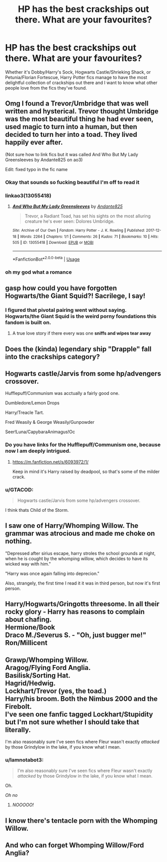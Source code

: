 #+TITLE: HP has the best crackships out there. What are your favourites?

* HP has the best crackships out there. What are your favourites?
:PROPERTIES:
:Author: DasHokeyPokey
:Score: 5
:DateUnix: 1588913726.0
:DateShort: 2020-May-08
:FlairText: Discussion
:END:
Whether it's Dobby/Harry's Sock, Hogwarts Castle/Shrieking Shack, or Petunia/Florian Fortescue, Harry Potter fics manage to have the most delightful collection of crackships out there and I want to know what other people love from the fics they've found.


** Omg I found a Trevor/Umbridge that was well written and hysterical. Trevor thought Umbridge was the most beautiful thing he had ever seen, used magic to turn into a human, but then decided to turn her into a toad. They lived happily ever after.

(Not sure how to link fics but it was called And Who But My Lady Greensleeves by Andante825 on ao3)

Edit: fixed typo in the fic name
:PROPERTIES:
:Author: gammily
:Score: 10
:DateUnix: 1588915839.0
:DateShort: 2020-May-08
:END:

*** Okay that sounds so fucking beautiful I'm off to read it
:PROPERTIES:
:Author: MiserableSpell
:Score: 5
:DateUnix: 1588916218.0
:DateShort: 2020-May-08
:END:


*** linkao3(13055418)
:PROPERTIES:
:Author: aMiserable_creature
:Score: 3
:DateUnix: 1588957165.0
:DateShort: 2020-May-08
:END:

**** [[https://archiveofourown.org/works/13055418][*/And Who But My Lady Greensleeves/*]] by [[https://www.archiveofourown.org/users/Andante825/pseuds/Andante825][/Andante825/]]

#+begin_quote
  Trevor, a Radiant Toad, has set his sights on the most alluring creature he's ever seen: Dolores Umbridge.
#+end_quote

^{/Site/:} ^{Archive} ^{of} ^{Our} ^{Own} ^{*|*} ^{/Fandom/:} ^{Harry} ^{Potter} ^{-} ^{J.} ^{K.} ^{Rowling} ^{*|*} ^{/Published/:} ^{2017-12-18} ^{*|*} ^{/Words/:} ^{2264} ^{*|*} ^{/Chapters/:} ^{1/1} ^{*|*} ^{/Comments/:} ^{26} ^{*|*} ^{/Kudos/:} ^{71} ^{*|*} ^{/Bookmarks/:} ^{10} ^{*|*} ^{/Hits/:} ^{505} ^{*|*} ^{/ID/:} ^{13055418} ^{*|*} ^{/Download/:} ^{[[https://archiveofourown.org/downloads/13055418/And%20Who%20But%20My%20Lady.epub?updated_at=1535478718][EPUB]]} ^{or} ^{[[https://archiveofourown.org/downloads/13055418/And%20Who%20But%20My%20Lady.mobi?updated_at=1535478718][MOBI]]}

--------------

*FanfictionBot*^{2.0.0-beta} | [[https://github.com/tusing/reddit-ffn-bot/wiki/Usage][Usage]]
:PROPERTIES:
:Author: FanfictionBot
:Score: 3
:DateUnix: 1588957204.0
:DateShort: 2020-May-08
:END:


*** oh my god what a romance
:PROPERTIES:
:Author: Rayne-Mustang
:Score: 2
:DateUnix: 1588916394.0
:DateShort: 2020-May-08
:END:


** *gasp* how could you have forgotten Hogwarts/the Giant Squid?! Sacrilege, I say!
:PROPERTIES:
:Author: MiserableSpell
:Score: 8
:DateUnix: 1588914656.0
:DateShort: 2020-May-08
:END:

*** I figured that pivotal pairing went without saying. Hogwarts/the Giant Squid is the weird porny foundations this fandom is built on.
:PROPERTIES:
:Author: DasHokeyPokey
:Score: 4
:DateUnix: 1588915879.0
:DateShort: 2020-May-08
:END:

**** A true love story if there every was one *sniffs and wipes tear away*
:PROPERTIES:
:Author: MiserableSpell
:Score: 3
:DateUnix: 1588916321.0
:DateShort: 2020-May-08
:END:


** Does the (kinda) legendary ship "Drapple" fall into the crackships category?
:PROPERTIES:
:Author: PlusMortgage
:Score: 6
:DateUnix: 1588954597.0
:DateShort: 2020-May-08
:END:


** Hogwarts castle/Jarvis from some hp/advengers crossover.

Hufflepuff/Communism was acctually a fairly good one.

Dumbledore/Lemon Drops

Harry/Treacle Tart.

Fred Weasily & George Weasily/Gunpowder

Seer!Luna/CapybaraAnimagus!Oc
:PROPERTIES:
:Author: QwopterMain
:Score: 5
:DateUnix: 1588914170.0
:DateShort: 2020-May-08
:END:

*** Do you have links for the Hufflepuff/Communism one, because now I am deeply intrigued.
:PROPERTIES:
:Author: DasHokeyPokey
:Score: 4
:DateUnix: 1588915971.0
:DateShort: 2020-May-08
:END:

**** [[https://m.fanfiction.net/s/6093972/1/]]

Keep in mind it's Harry raised by deadpool, so that's some of the milder crack.
:PROPERTIES:
:Author: QwopterMain
:Score: 1
:DateUnix: 1588947262.0
:DateShort: 2020-May-08
:END:


*** u/GTACOD:
#+begin_quote
  Hogwarts castle/Jarvis from some hp/advengers crossover.
#+end_quote

I think thats Child of the Storm.
:PROPERTIES:
:Author: GTACOD
:Score: 1
:DateUnix: 1588923265.0
:DateShort: 2020-May-08
:END:


** I saw one of Harry/Whomping Willow. The grammar was atrocious and made me choke on nothing.

"Depressed after sirius escape, harry stroles the school grounds at night, when he is cought by the whomping willow, which decides to have its wicked way with him."

"Harry was once again falling into deprecion."

Also, strangely, the first time I read it it was in third person, but now it's first person.
:PROPERTIES:
:Author: harry_potters_mom
:Score: 3
:DateUnix: 1588956933.0
:DateShort: 2020-May-08
:END:


** Harry/Hogwarts/Gringotts threesome. In all their rocky glory - Harry has reasons to complain about chafing.\\
Hermione/Book\\
Draco M./Severus S. - "Oh, just bugger me!"\\
Ron/Millicent
:PROPERTIES:
:Author: PuzzleheadedPool1
:Score: 2
:DateUnix: 1588926781.0
:DateShort: 2020-May-08
:END:


** Grawp/Whomping Willow.\\
Aragog/Flying Ford Anglia.\\
Basilisk/Sorting Hat.\\
Hagrid/Hedwig.\\
Lockhart/Trevor (yes, the toad.)\\
Harry/his broom. Both the Nimbus 2000 and the Firebolt.\\
I've seen one fanfic tagged Lockhart/Stupidity but I'm not sure whether I should take that literally.

I'm also reasonably sure I've seen fics where Fleur wasn't exactly /attacked/ by those Grindylow in the lake, if you know what I mean.
:PROPERTIES:
:Author: PsiGuy60
:Score: 2
:DateUnix: 1588928068.0
:DateShort: 2020-May-08
:END:

*** u/Iamnotabot3:
#+begin_quote
  I'm also reasonably sure I've seen fics where Fleur wasn't exactly /attacked/ by those Grindylow in the lake, if you know what I mean.
#+end_quote

Oh.

/Oh no/
:PROPERTIES:
:Author: Iamnotabot3
:Score: 3
:DateUnix: 1588959068.0
:DateShort: 2020-May-08
:END:

**** /NOOOOO!/
:PROPERTIES:
:Author: RayMossZX92
:Score: 2
:DateUnix: 1589011902.0
:DateShort: 2020-May-09
:END:


** I know there's tentacle porn with the Whomping Willow.
:PROPERTIES:
:Author: aMiserable_creature
:Score: 2
:DateUnix: 1588957217.0
:DateShort: 2020-May-08
:END:


** And who can forget Whomping Willow/Ford Anglia?
:PROPERTIES:
:Author: harry_potters_mom
:Score: 2
:DateUnix: 1588957463.0
:DateShort: 2020-May-08
:END:
